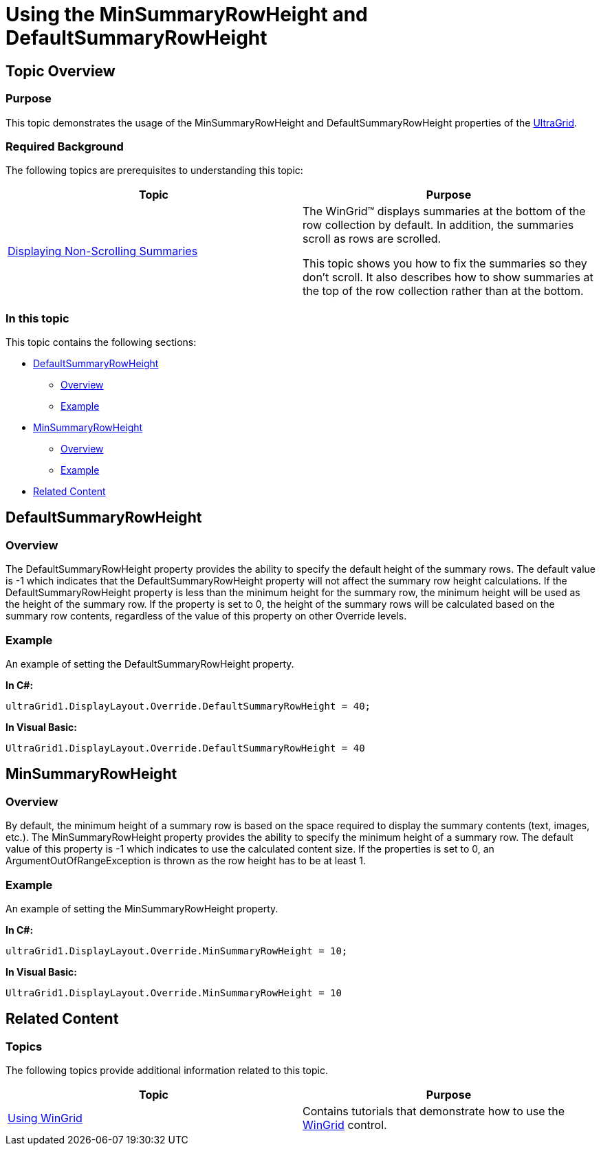 ﻿////

|metadata|
{
    "name": "wingrid-using-the-minsummaryrowheight-and- defaultsummaryrowheight",
    "controlName": [],
    "tags": [],
    "guid": "2e648301-772d-4b5b-9988-d454c1222a26",  
    "buildFlags": [],
    "createdOn": "2015-07-14T15:33:03.922517Z"
}
|metadata|
////

= Using the MinSummaryRowHeight and DefaultSummaryRowHeight

== Topic Overview

=== Purpose

This topic demonstrates the usage of the MinSummaryRowHeight and DefaultSummaryRowHeight properties of the link:{ApiPlatform}win.ultrawingrid{ApiVersion}~infragistics.win.ultrawingrid.ultragrid_members.html[UltraGrid].

=== Required Background

The following topics are prerequisites to understanding this topic:

[options="header", cols="a,a"]
|====
|Topic|Purpose

| link:wingrid-displaying-non-scrolling-summaries.html[Displaying Non-Scrolling Summaries]
|The WinGrid™ displays summaries at the bottom of the row collection by default. In addition, the summaries scroll as rows are scrolled. 

This topic shows you how to fix the summaries so they don't scroll. It also describes how to show summaries at the top of the row collection rather than at the bottom.

|====

=== In this topic

This topic contains the following sections:

* <<_Ref423531568,DefaultSummaryRowHeight>>

** <<_Ref421266503,Overview>>
** <<_Ref423531244,Example>>

* <<_Ref423531385,MinSummaryRowHeight>>

** <<_Ref423531308,Overview>>
** <<_Ref423531317,Example>>

* <<_Ref423531444,Related Content>>

[[_Configuring_a_Custom]]
[[_Ref386478097]]
[[_Ref423531568]]
== DefaultSummaryRowHeight

[[_Ref421266503]]

=== Overview

The DefaultSummaryRowHeight property provides the ability to specify the default height of the summary rows. The default value is -1 which indicates that the DefaultSummaryRowHeight property will not affect the summary row height calculations. If the DefaultSummaryRowHeight property is less than the minimum height for the summary row, the minimum height will be used as the height of the summary row. If the property is set to 0, the height of the summary rows will be calculated based on the summary row contents, regardless of the value of this property on other Override levels.

[[_Ref423531244]]

=== Example

An example of setting the DefaultSummaryRowHeight property.

*In C#:*

[source, csharp]
ultraGrid1.DisplayLayout.Override.DefaultSummaryRowHeight = 40;

*In Visual Basic:*
[source, vb]
UltraGrid1.DisplayLayout.Override.DefaultSummaryRowHeight = 40

[[_Ref388439099]]
[[_Ref423531385]]
== MinSummaryRowHeight

[[_Ref423531308]]

=== Overview

By default, the minimum height of a summary row is based on the space required to display the summary contents (text, images, etc.). The MinSummaryRowHeight property provides the ability to specify the minimum height of a summary row. The default value of this property is -1 which indicates to use the calculated content size. If the properties is set to 0, an ArgumentOutOfRangeException is thrown as the row height has to be at least 1.

[[_Ref423531317]]

=== Example

An example of setting the MinSummaryRowHeight property.

*In C#:*

[source, csharp]
ultraGrid1.DisplayLayout.Override.MinSummaryRowHeight = 10;


*In Visual Basic:*

[source, vb]
UltraGrid1.DisplayLayout.Override.MinSummaryRowHeight = 10

[[_Ref423531444]]
== Related Content

[[_Ref386478106]]

=== Topics

The following topics provide additional information related to this topic.

[options="header", cols="a,a"]
|====
|Topic|Purpose

| link:wingrid-using-wingrid.html[Using WinGrid]
|Contains tutorials that demonstrate how to use the link:wingrid.html[WinGrid] control.

|====
